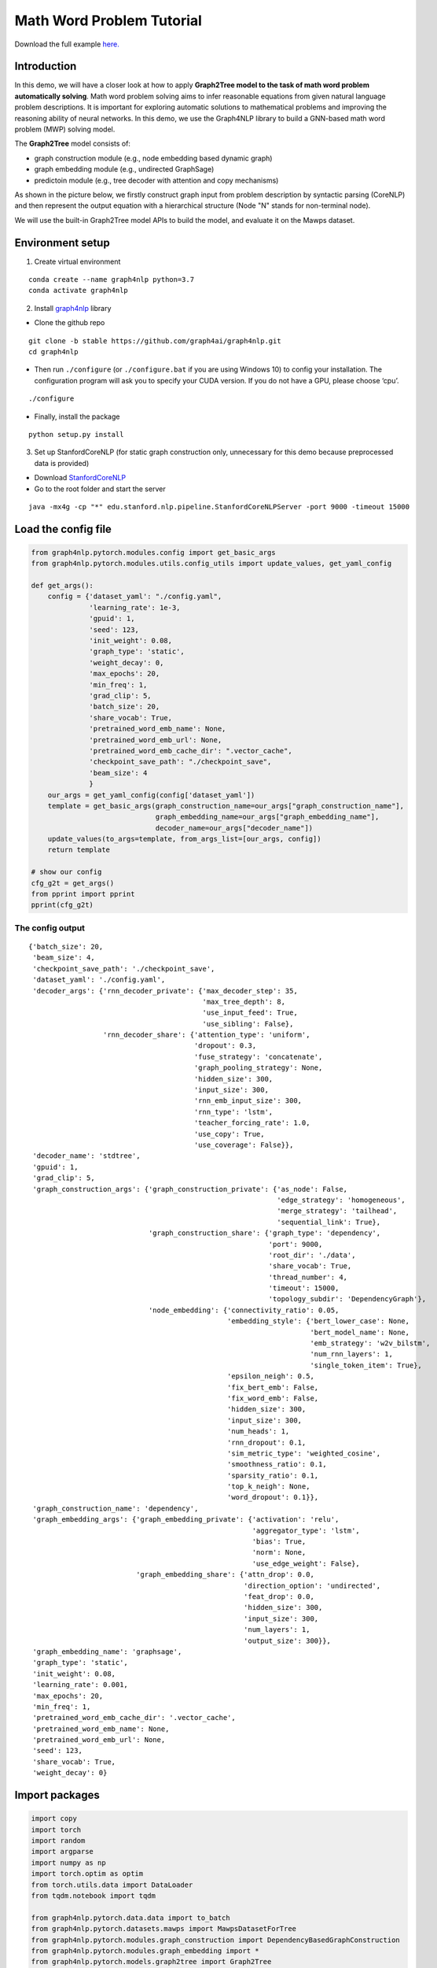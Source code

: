 Math Word Problem Tutorial
==========================
Download the full example `here. <https://github.com/schenglee/Graph4nlp_demo/blob/main/demo_graph2tree/math_word_problem.ipynb>`__

Introduction
------------

In this demo, we will have a closer look at how to apply **Graph2Tree
model to the task of math word problem automatically solving**. Math
word problem solving aims to infer reasonable equations from given
natural language problem descriptions. It is important for exploring
automatic solutions to mathematical problems and improving the reasoning
ability of neural networks. In this demo, we use the Graph4NLP library
to build a GNN-based math word problem (MWP) solving model.

The **Graph2Tree** model consists of:

-  graph construction module (e.g., node embedding based dynamic graph)
-  graph embedding module (e.g., undirected GraphSage)
-  predictoin module (e.g., tree decoder with attention and copy
   mechanisms)

As shown in the picture below, we firstly construct graph input from
problem description by syntactic parsing (CoreNLP) and then represent
the output equation with a hierarchical structure (Node "N" stands for
non-terminal node).

.. image:: ./imgs/g2t.png
    :height: 250px

We will use the built-in Graph2Tree model APIs to build the model, and
evaluate it on the Mawps dataset.

Environment setup
-----------------

1. Create virtual environment

::

   conda create --name graph4nlp python=3.7
   conda activate graph4nlp

2. Install `graph4nlp <https://github.com/graph4ai/graph4nlp>`__ library

-  Clone the github repo

::

   git clone -b stable https://github.com/graph4ai/graph4nlp.git
   cd graph4nlp

-  Then run ``./configure`` (or ``./configure.bat`` if you are using
   Windows 10) to config your installation. The configuration program
   will ask you to specify your CUDA version. If you do not have a GPU,
   please choose ‘cpu’.

::

   ./configure

-  Finally, install the package

::

   python setup.py install

3. Set up StanfordCoreNLP (for static graph construction only,
   unnecessary for this demo because preprocessed data is provided)

-  Download `StanfordCoreNLP <https://stanfordnlp.github.io/CoreNLP/>`__
-  Go to the root folder and start the server

::

   java -mx4g -cp "*" edu.stanford.nlp.pipeline.StanfordCoreNLPServer -port 9000 -timeout 15000

Load the config file
--------------------

.. code:: python

    from graph4nlp.pytorch.modules.config import get_basic_args
    from graph4nlp.pytorch.modules.utils.config_utils import update_values, get_yaml_config
    
    def get_args():
        config = {'dataset_yaml': "./config.yaml",
                  'learning_rate': 1e-3,
                  'gpuid': 1,
                  'seed': 123, 
                  'init_weight': 0.08,
                  'graph_type': 'static',
                  'weight_decay': 0, 
                  'max_epochs': 20, 
                  'min_freq': 1,
                  'grad_clip': 5,
                  'batch_size': 20,
                  'share_vocab': True,
                  'pretrained_word_emb_name': None,
                  'pretrained_word_emb_url': None,
                  'pretrained_word_emb_cache_dir': ".vector_cache",
                  'checkpoint_save_path': "./checkpoint_save",
                  'beam_size': 4
                  }
        our_args = get_yaml_config(config['dataset_yaml'])
        template = get_basic_args(graph_construction_name=our_args["graph_construction_name"],
                                  graph_embedding_name=our_args["graph_embedding_name"],
                                  decoder_name=our_args["decoder_name"])
        update_values(to_args=template, from_args_list=[our_args, config])
        return template
    
    # show our config
    cfg_g2t = get_args()
    from pprint import pprint
    pprint(cfg_g2t)

The config output
^^^^^^^^^^^^^^^^^

.. parsed-literal::

    {'batch_size': 20,
     'beam_size': 4,
     'checkpoint_save_path': './checkpoint_save',
     'dataset_yaml': './config.yaml',
     'decoder_args': {'rnn_decoder_private': {'max_decoder_step': 35,
                                              'max_tree_depth': 8,
                                              'use_input_feed': True,
                                              'use_sibling': False},
                      'rnn_decoder_share': {'attention_type': 'uniform',
                                            'dropout': 0.3,
                                            'fuse_strategy': 'concatenate',
                                            'graph_pooling_strategy': None,
                                            'hidden_size': 300,
                                            'input_size': 300,
                                            'rnn_emb_input_size': 300,
                                            'rnn_type': 'lstm',
                                            'teacher_forcing_rate': 1.0,
                                            'use_copy': True,
                                            'use_coverage': False}},
     'decoder_name': 'stdtree',
     'gpuid': 1,
     'grad_clip': 5,
     'graph_construction_args': {'graph_construction_private': {'as_node': False,
                                                                'edge_strategy': 'homogeneous',
                                                                'merge_strategy': 'tailhead',
                                                                'sequential_link': True},
                                 'graph_construction_share': {'graph_type': 'dependency',
                                                              'port': 9000,
                                                              'root_dir': './data',
                                                              'share_vocab': True,
                                                              'thread_number': 4,
                                                              'timeout': 15000,
                                                              'topology_subdir': 'DependencyGraph'},
                                 'node_embedding': {'connectivity_ratio': 0.05,
                                                    'embedding_style': {'bert_lower_case': None,
                                                                        'bert_model_name': None,
                                                                        'emb_strategy': 'w2v_bilstm',
                                                                        'num_rnn_layers': 1,
                                                                        'single_token_item': True},
                                                    'epsilon_neigh': 0.5,
                                                    'fix_bert_emb': False,
                                                    'fix_word_emb': False,
                                                    'hidden_size': 300,
                                                    'input_size': 300,
                                                    'num_heads': 1,
                                                    'rnn_dropout': 0.1,
                                                    'sim_metric_type': 'weighted_cosine',
                                                    'smoothness_ratio': 0.1,
                                                    'sparsity_ratio': 0.1,
                                                    'top_k_neigh': None,
                                                    'word_dropout': 0.1}},
     'graph_construction_name': 'dependency',
     'graph_embedding_args': {'graph_embedding_private': {'activation': 'relu',
                                                          'aggregator_type': 'lstm',
                                                          'bias': True,
                                                          'norm': None,
                                                          'use_edge_weight': False},
                              'graph_embedding_share': {'attn_drop': 0.0,
                                                        'direction_option': 'undirected',
                                                        'feat_drop': 0.0,
                                                        'hidden_size': 300,
                                                        'input_size': 300,
                                                        'num_layers': 1,
                                                        'output_size': 300}},
     'graph_embedding_name': 'graphsage',
     'graph_type': 'static',
     'init_weight': 0.08,
     'learning_rate': 0.001,
     'max_epochs': 20,
     'min_freq': 1,
     'pretrained_word_emb_cache_dir': '.vector_cache',
     'pretrained_word_emb_name': None,
     'pretrained_word_emb_url': None,
     'seed': 123,
     'share_vocab': True,
     'weight_decay': 0}


Import packages
---------------

.. code:: python

    import copy
    import torch
    import random
    import argparse
    import numpy as np
    import torch.optim as optim
    from torch.utils.data import DataLoader
    from tqdm.notebook import tqdm
    
    from graph4nlp.pytorch.data.data import to_batch
    from graph4nlp.pytorch.datasets.mawps import MawpsDatasetForTree
    from graph4nlp.pytorch.modules.graph_construction import DependencyBasedGraphConstruction
    from graph4nlp.pytorch.modules.graph_embedding import *
    from graph4nlp.pytorch.models.graph2tree import Graph2Tree
    from graph4nlp.pytorch.modules.utils.tree_utils import Tree, prepare_oov
    
    from utils import convert_to_string, compute_tree_accuracy


Build the model
---------------

.. code:: python

    class Mawps:
        def __init__(self, opt=None):
            super(Mawps, self).__init__()
            self.opt = opt
    
            seed = self.opt["seed"]
            random.seed(seed)
            np.random.seed(seed)
            torch.manual_seed(seed)
    
            if self.opt["gpuid"] == -1:
                self.device = torch.device("cpu")
            else:
                self.device = torch.device("cuda:{}".format(self.opt["gpuid"]))
    
            self.use_copy = self.opt["decoder_args"]["rnn_decoder_share"]["use_copy"]
            self.use_share_vocab = self.opt["graph_construction_args"]["graph_construction_share"]["share_vocab"]
            self.data_dir = self.opt["graph_construction_args"]["graph_construction_share"]["root_dir"]
    
            self._build_dataloader()
            self._build_model()
            self._build_optimizer()
    
        def _build_dataloader(self):
            para_dic =  {'root_dir': self.data_dir,
                        'word_emb_size': self.opt["graph_construction_args"]["node_embedding"]["input_size"],
                        'topology_builder': DependencyBasedGraphConstruction,
                        'topology_subdir': self.opt["graph_construction_args"]["graph_construction_share"]["topology_subdir"], 
                        'edge_strategy': self.opt["graph_construction_args"]["graph_construction_private"]["edge_strategy"],
                        'graph_type': 'static',
                        'dynamic_graph_type': self.opt["graph_construction_args"]["graph_construction_share"]["graph_type"], 
                        'share_vocab': self.use_share_vocab, 
                        'enc_emb_size': self.opt["graph_construction_args"]["node_embedding"]["input_size"],
                        'dec_emb_size': self.opt["decoder_args"]["rnn_decoder_share"]["input_size"],
                        'dynamic_init_topology_builder': None,
                        'min_word_vocab_freq': self.opt["min_freq"],
                        'pretrained_word_emb_name': self.opt["pretrained_word_emb_name"],
                        'pretrained_word_emb_url': self.opt["pretrained_word_emb_url"], 
                        'pretrained_word_emb_cache_dir': self.opt["pretrained_word_emb_cache_dir"]
                        }
    
            dataset = MawpsDatasetForTree(**para_dic)
    
            self.train_data_loader = DataLoader(dataset.train, batch_size=self.opt["batch_size"], shuffle=True,
                                                num_workers=0,
                                                collate_fn=dataset.collate_fn)
            self.test_data_loader = DataLoader(dataset.test, batch_size=1, shuffle=False, num_workers=0,
                                               collate_fn=dataset.collate_fn)
            self.valid_data_loader = DataLoader(dataset.val, batch_size=1, shuffle=False, num_workers=0,
                                              collate_fn=dataset.collate_fn)
            self.vocab_model = dataset.vocab_model
            self.src_vocab = self.vocab_model.in_word_vocab
            self.tgt_vocab = self.vocab_model.out_word_vocab
            self.share_vocab = self.vocab_model.share_vocab if self.use_share_vocab else None
    
        def _build_model(self):
            '''For encoder-decoder'''
            self.model = Graph2Tree.from_args(self.opt, vocab_model=self.vocab_model)
            self.model.init(self.opt["init_weight"])
            self.model.to(self.device)
    
        def _build_optimizer(self):
            optim_state = {"learningRate": self.opt["learning_rate"], "weight_decay": self.opt["weight_decay"]}
            parameters = [p for p in self.model.parameters() if p.requires_grad]
            self.optimizer = optim.Adam(parameters, lr=optim_state['learningRate'], weight_decay=optim_state['weight_decay'])
    
        def train_epoch(self, epoch):
            loss_to_print = 0
            num_batch = len(self.train_data_loader)
            for step, data in tqdm(enumerate(self.train_data_loader), desc=f'Epoch {epoch:02d}', total=len(self.train_data_loader)):
                batch_graph, batch_tree_list, batch_original_tree_list = data['graph_data'], data['dec_tree_batch'], data['original_dec_tree_batch']
                batch_graph = batch_graph.to(self.device)
                self.optimizer.zero_grad()
                oov_dict = prepare_oov(
                    batch_graph, self.src_vocab, self.device) if self.use_copy else None
    
                if self.use_copy:
                    batch_tree_list_refined = []
                    for item in batch_original_tree_list:
                        tgt_list = oov_dict.get_symbol_idx_for_list(item.strip().split())
                        tgt_tree = Tree.convert_to_tree(tgt_list, 0, len(tgt_list), oov_dict)
                        batch_tree_list_refined.append(tgt_tree)
                loss = self.model(batch_graph, batch_tree_list_refined if self.use_copy else batch_tree_list, oov_dict=oov_dict)
                loss.backward()
                torch.nn.utils.clip_grad_value_(
                    self.model.parameters(), self.opt["grad_clip"])
                self.optimizer.step()
                loss_to_print += loss
            return loss_to_print/num_batch
    
        def train(self):
            best_acc = -1
            best_model = None
    
            print("-------------\nStarting training.")
            for epoch in range(1, self.opt["max_epochs"]+1):
                self.model.train()
                loss_to_print = self.train_epoch(epoch)
                print("epochs = {}, train_loss = {:.3f}".format(epoch, loss_to_print))
                if epoch > 15:
                    val_acc = self.eval(self.model, mode="val")
                    if val_acc > best_acc:
                        best_acc = val_acc
                        best_model = self.model
            self.eval(best_model, mode="test")
            best_model.save_checkpoint(self.opt["checkpoint_save_path"], "best.pt")
    
        def eval(self, model, mode="val"):
            model.eval()
            reference_list = []
            candidate_list = []
            data_loader = self.test_data_loader if mode == "test" else self.valid_data_loader
            for data in tqdm(data_loader, desc="Eval: "):
                eval_input_graph, batch_tree_list, batch_original_tree_list = data['graph_data'], data['dec_tree_batch'], data['original_dec_tree_batch']
                eval_input_graph = eval_input_graph.to(self.device)
                oov_dict = prepare_oov(eval_input_graph, self.src_vocab, self.device)
    
                if self.use_copy:
                    reference = oov_dict.get_symbol_idx_for_list(batch_original_tree_list[0].split())
                    eval_vocab = oov_dict
                else:
                    reference = model.tgt_vocab.get_symbol_idx_for_list(batch_original_tree_list[0].split())
                    eval_vocab = self.tgt_vocab
                
                candidate = model.translate(eval_input_graph,
                                            oov_dict=oov_dict,
                                            use_beam_search=True,
                                            beam_size=self.opt["beam_size"])
                
                candidate = [int(c) for c in candidate]
                num_left_paren = sum(1 for c in candidate if eval_vocab.idx2symbol[int(c)] == "(")
                num_right_paren = sum(1 for c in candidate if eval_vocab.idx2symbol[int(c)] == ")")
                diff = num_left_paren - num_right_paren
                if diff > 0:
                    for i in range(diff):
                        candidate.append(self.test_data_loader.tgt_vocab.symbol2idx[")"])
                elif diff < 0:
                    candidate = candidate[:diff]
                ref_str = convert_to_string(reference, eval_vocab)
                cand_str = convert_to_string(candidate, eval_vocab)
                reference_list.append(reference)
                candidate_list.append(candidate)
            eval_acc = compute_tree_accuracy(candidate_list, reference_list, eval_vocab)
            print("{} accuracy = {:.3f}\n".format(mode, eval_acc))
            return eval_acc

Run and get results
-------------------

.. code:: python

    a = Mawps(cfg_g2t)
    best_acc = a.train()

+------------------------+----------------+------------+----------+
|   Graph construction   | GNN embedding  |    Model   | Accuracy |
+========================+================+============+==========+
|    Dependency graph    |  Graphsage     | Graph2tree |  78.0    |
+------------------------+----------------+------------+----------+
